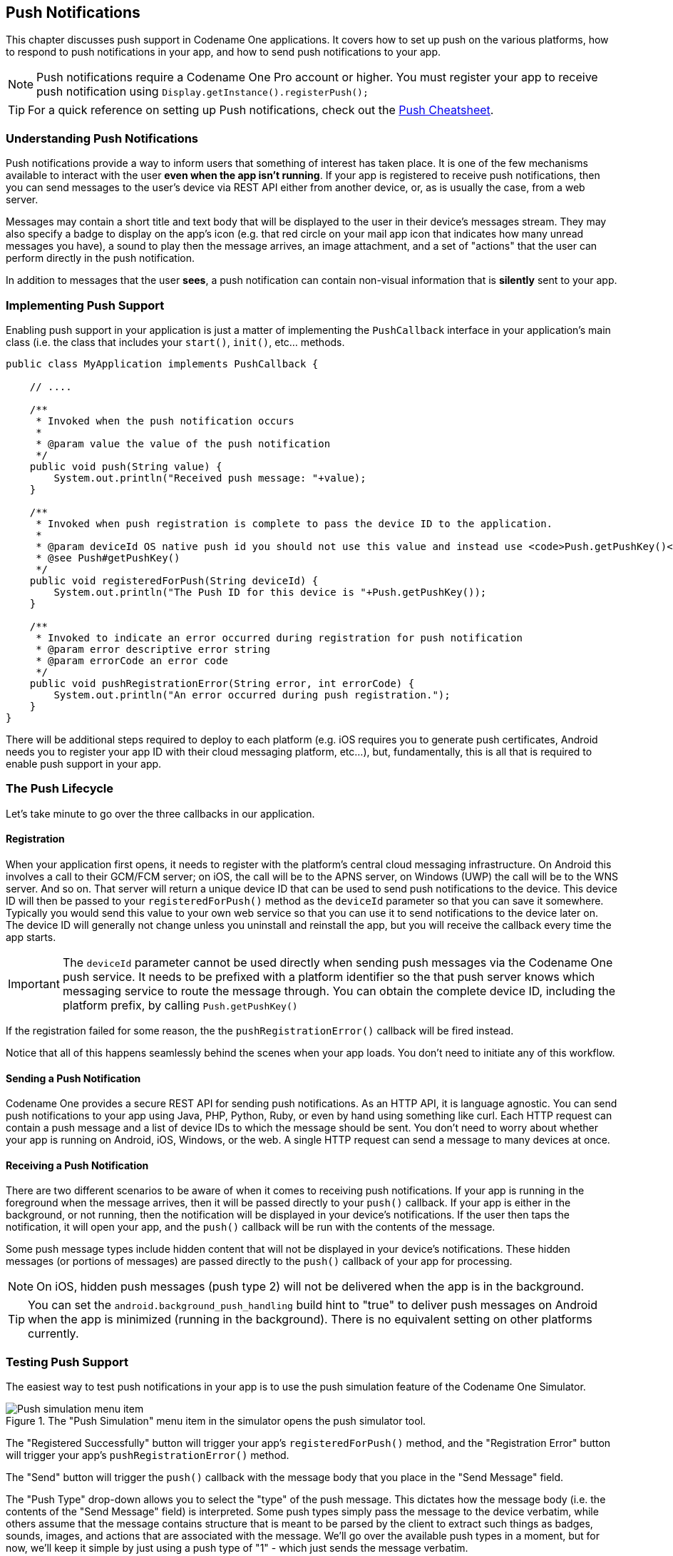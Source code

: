 == Push Notifications

[[push-notifications-section,Codename One Push Notifications]]
This chapter discusses push support in Codename One applications. It covers how to set up push on the various platforms, how to respond to push notifications in your app, and how to send push notifications to your app.

NOTE: Push notifications require a Codename One Pro account or higher. You must register your app to receive push notification using `Display.getInstance().registerPush();`

TIP: For a quick reference on setting up Push notifications, check out the https://www.codenameone.com/files/push-cheatsheet.pdf[Push Cheatsheet].

=== Understanding Push Notifications

Push notifications provide a way to inform users that something of interest has taken place.  It is one of the few mechanisms available to interact with the user *even when the app isn't running*.  If your app is registered to receive push notifications, then you can send messages to the user's device via REST API either from another device, or, as is usually the case, from a web server.

Messages may contain a short title and text body that will be displayed to the user in their device's messages stream.  They may also specify a badge to display on the app's icon (e.g. that red circle on your mail app icon that indicates how many unread messages you have), a sound to play then the message arrives, an image attachment, and a set of "actions" that the user can perform directly in the push notification.

In addition to messages that the user *sees*, a push notification can contain non-visual information that is *silently* sent to your app.


=== Implementing Push Support

Enabling push support in your application is just a matter of implementing the `PushCallback` interface in your application's main class (i.e. the class that includes your `start()`, `init()`, etc... methods.

[source,java]
----
public class MyApplication implements PushCallback {

    // ....

    /**
     * Invoked when the push notification occurs
     *
     * @param value the value of the push notification
     */
    public void push(String value) {
        System.out.println("Received push message: "+value);
    }

    /**
     * Invoked when push registration is complete to pass the device ID to the application.
     *
     * @param deviceId OS native push id you should not use this value and instead use <code>Push.getPushKey()</code>
     * @see Push#getPushKey()
     */
    public void registeredForPush(String deviceId) {
        System.out.println("The Push ID for this device is "+Push.getPushKey());
    }

    /**
     * Invoked to indicate an error occurred during registration for push notification
     * @param error descriptive error string
     * @param errorCode an error code
     */
    public void pushRegistrationError(String error, int errorCode) {
        System.out.println("An error occurred during push registration.");
    }
}
----


There will be additional steps required to deploy to each platform (e.g. iOS requires you to generate push certificates, Android needs you to register your app ID with their cloud messaging platform, etc...), but, fundamentally, this is all that is required to enable push support in your app.

=== The Push Lifecycle

Let's take minute to go over the three callbacks in our application.

==== Registration

When your application first opens, it needs to register with the platform's central cloud messaging infrastructure.  On Android this involves a call to their GCM/FCM server; on iOS, the call will be to the APNS server, on Windows (UWP) the call will be to the WNS server.  And so on.  That server will return a unique device ID that can be used to send push notifications to the device.  This device ID will then be passed to your `registeredForPush()` method as the `deviceId` parameter so that you can save it somewhere.  Typically you would send this value to your own web service so that you can use it to send notifications to the device later on.  The device ID will generally not change unless you uninstall and reinstall the app, but you will receive the callback every time the app starts.

IMPORTANT: The `deviceId` parameter cannot be used directly when sending push messages via the Codename One push service.  It needs to be prefixed with a platform identifier so the that push server knows which messaging service to route the message through.  You can obtain the complete device ID, including the platform prefix, by calling `Push.getPushKey()`

If the registration failed for some reason, the the `pushRegistrationError()` callback will be fired instead.

Notice that all of this happens seamlessly behind the scenes when your app loads.  You don't need to initiate any of this workflow.

==== Sending a Push Notification

Codename One provides a secure REST API for sending push notifications.  As an HTTP API, it is language agnostic.  You can send push notifications to your app using Java, PHP, Python, Ruby, or even by hand using something like curl.  Each HTTP request can contain a push message and a list of device IDs to which the message should be sent.  You don't need to worry about whether your app is running on Android, iOS, Windows, or the web.  A single HTTP request can send a message to many devices at once.

==== Receiving a Push Notification

There are two different scenarios to be aware of when it comes to receiving push notifications.  If your app is running in the foreground when the message arrives, then it will be passed directly to your `push()` callback.  If your app is either in the background, or not running, then the notification will be displayed in your device's notifications.  If the user then taps the notification, it will open your app, and the `push()` callback will be run with the contents of the message.

Some push message types include hidden content that will not be displayed in your device's notifications.  These hidden messages (or portions of messages) are passed directly to the `push()` callback of your app for processing.

NOTE: On iOS, hidden push messages (push type 2) will not be delivered when the app is in the background.

TIP: You can set the `android.background_push_handling` build hint to "true" to deliver push messages on Android when the app is minimized (running in the background).  There is no equivalent setting on other platforms currently.


=== Testing Push Support

The easiest way to test push notifications in your app is to use the push simulation feature of the Codename One Simulator.

.The "Push Simulation" menu item in the simulator opens the push simulator tool.
image::img/developer-guide/push-push-simulation-menuitem.png[Push simulation menu item,scaledwidth=30%]

The "Registered Successfully" button will trigger your app's `registeredForPush()` method, and the "Registration Error" button will trigger your app's `pushRegistrationError()` method.

The "Send" button will trigger the `push()` callback with the message body that you place in the "Send Message" field.

The "Push Type" drop-down allows you to select the "type" of the push message.  This dictates how the message body (i.e. the contents of the "Send Message" field) is interpreted.  Some push types simply pass the message to the device verbatim, while others assume that the message contains structure that is meant to be parsed by the client to extract such things as badges, sounds, images, and actions that are associated with the message.  We'll go over the available push types in a moment, but for now, we'll keep it simple by just using a push type of "1" - which just sends the message verbatim.

.Sending a basic hello world push from the push simulator
image::img/developer-guide/push-push-simulator-test-1.png[Sending a basic Hello World push,scaledwidth=30%]

Let's try a simple "hello world" push message.  Select "1" from the "Push Type" drop-down menu, and enter "Hello World" into the "Send Message" field as shown above.  Then press "send".

Assuming your `push()` method looks like:

[source,java]
----
public void push(String value) {
    System.out.println("Received push message: "+value);
}
----

You should see the following output in your console:

----
Received push message: Hello World
----

This experiment simulated a push notification while the app is running in the foreground.  Now let's simulate the case where the app is not running, or running in the background.  We can simulate this by pausing the app.  Return to the Codename One simulator window, and select "Pause App" from the "Simulate" menu as shown below.

.Pausing the app in the simulator so we can simulate push notifications while app is in the background.
image::img/developer-guide/push-pause-app.png[Pausing app in the simulator,scaledwidth=30%]

When the app is paused it will simply display a white screen in the simulator with the text "Paused" in the middle.

Now return to the push simulator again, and press "Send" again with same values in the other fields (Push type 1, and Message "Hello World").  Rather than running the `push()` callback this time, it will display a popup dialog outside the app, as shown below.

.Push message causes a popup dialog in the simulator when the app is paused.
image::img/developer-guide/push-hello-world-simulator-paused.png[Push popup when app paused,scaledwidth=30%]

While this popup dialog doesn't replicate what a push notification will look like in a device's notifications stream when the app is closed, it does simulate the conceptual workflow.  The process whereby the user is notified of the message outside of the app, and the app is not notified until/unless the user taps on the notification.

If you monitor the console for your app, you should notice that the `push()` callback hasn't been called yet for this notification, but if you click "OK" in the dialog, your `push()` callback will be run.  Clicking OK is analogous to the user tapping on the notification.  If you simply close the dialog box (by clicking the "x" in the corner), this would be analogous to the user dismissing the notification.  In this case the `push()` callback would not be called at all.

[[push-message-types-section]]
=== Push Types and Message Structure

The example above sends a simple message to be displayed to the user.  Push notifications can include more data than just an alert message, though.  When the selected "push type" is 0 or 1, the push server will interpret the message body a simple alert string.  Selecting a different push type will affect how the message body is interpreted.   The following push types are supported:

- `0`, `1` - The default push types, they work everywhere and present the string as the push alert to the user

-  `2` - hidden, non-visual push. This won't show any visual indicator on any OS! +
In Android (before API 27) this will trigger the push(String) call with the message body. After API 27, it will trigger the message body the moment the app is put in the foreground. In iOS this will only happen if the application is in the foreground otherwise the push will be lost.

- `3` - `1 + 2 = 3` allows combining a visual push with a non-visual portion. Expects a message in the form: `This is what the user will see;This is something he won't see`. E.g. you can bundle a special ID or even a JSON string in the hidden part while including a friendly message in the visual part. +
When active this will trigger the push(String) method twice, once with the visual and once with the hidden data.

- `4` - Allows splitting a visual push request based on the format `title;body` to provide better visual representation in some OS's.

- `5` - Sends a regular push message but doesn't play a sound when the push arrives

- `99` - The message body is expected to be XML, where the root element contains at least `type` and `body` attributes which correspond to one of the other push push types and message body respectively.  This push type supports additional information such as image attachments and push actions.  E.g. `<push type="1" body="Hello World"/>`

- `100` - Applicable only to iOS and Windows. Allows setting the numeric badge on the icon to the given number. The body of the message must be a number e.g. unread count.

- `101` - identical to 100 with an added message payload separated with a space. E.g. `30 You have 30 unread messages` will set the badge to "30" and present the push notification text of "You have 30 unread messages".  Supported on Android, iOS, and Windows.

The following sections will show examples of the various kinds of pushes.  You can try them out yourself by opening the push simulator.

==== Example Push Type 1

**Push Type 1; Message Body: "Hello World"**

.Push type 1 "Hello World" message in simulator.
image::img/developer-guide/push-hello-world-simulator-paused.png[Push popup when app paused,scaledwidth=30%]

.Push type 1 "Hello World" message in Android when app is in background.
image::img/developer-guide/push-type-1-example-hello-android.png[Push type 1 on Android,scaledwidth=30%]

.Push type 1 "Hello World" message in iOS when app is in background.
image::img/developer-guide/push-type-1-example-hello-ios.png[Push type 1 on iOS,scaledwidth=30%]

.Push type 1 "Hello World" message in Chrome desktop.
image::img/developer-guide/push-type-1-example-hello-chrome-desktop.png[Push type 1 on Chrome desktop,scaledwidth=30%]

In all cases, if the user taps/clicks the notification, it will bring the app to the foreground and call the `push()` callback with "Hello World" as the argument.

==== Example Push Type 2

**Push Type 2; Message Body: "Hello World"**

Push type 2 is a hidden push so it will behave differently on different platforms.  On Android (before API 27), the `push()` callback will be fired even if the app is in the background.  After API 27, it will be fired the moment the app is put in the foreground. On iOS, it will simply be ignored if the app is in the background.

If the app is in the foreground, this will trigger the `push()` callback with "Hello World" as the argument.

TIP: You can determine the the type of push that has been received in your `push()` callback by calling `Display.getInstance().getProperty("pushType")`.  This will return a String of the push type.  E.g. in this case `Display.getInstance().getProperty("pushType")` will return "2".

==== Example Push Type 3

**Push Type 3; Message Body `Hello World;{"from":"Jim", "content":"Hello World"}`**

Push type 3 combines an alert message with some hidden content that the user won't see.  In the example above, the alert message is "Hello World" and the hidden content is a JSON string that will be passed to our app to be parsed.

If the app is in the background, then the alert message will be posted to the user's notifications. See "Example Push Type 1" above as this message will be identical.

.Push type 3 shows only the alert message (the portion before the first ";").
image::img/developer-guide/push-type-3-simulator.png[Push type 3,scaledwidth=30%]

This push will result in our `push()` callback being fired twice; once with the alert message, and once with the hidden content.  When it is fired with the alert message, `Display.getInstance().getProperty("pushType")` will report a type of "1".  When it is fired with the JSON hidden content, it will report a push type of "2".

==== Example Push Type 4

**Push Type 4; Message Body "Hello World;I'm just saying hello"**

Push type 4 specifies a title and a message body.  In this example, alert title will be "Hello World", and the body will by "I'm just saying hello".

.Push type 4 "Hello World" message in simulator.
image::img/developer-guide/push-type-4-simulator-paused.png[Push popup when app paused,scaledwidth=30%]

.Push type 4 "Hello World" message in Android when app is in background.
image::img/developer-guide/push-type-4-example-hello-android.png[Push type 4 on Android,scaledwidth=30%]

.Push type 4 "Hello World" message in iOS when app is in background.
image::img/developer-guide/push-type-4-example-hello-ios.png[Push type 4 on iOS,scaledwidth=30%]

.Push type 4 "Hello World" message in Firefox desktop.
image::img/developer-guide/push-type-4-example-hello-firefox-desktop.png[Push type 4 on Firefox desktop,scaledwidth=30%]

With this push type, the `push()` callback will be fired only if the user taps/opens the notification, and the argument will contain the entire message ("Title;Body").

NOTE: On some platforms, the argument of the `push()` callback will only include the "body" portion of the payload, and in other platforms it will include the full "Title;Body" payload.

==== Example Push Type 5

**Push Type 5; Message Body "Hello World"**

Push type 5 will behave identically to push type 1, except that the notification won't make any sound on the device.  On some platforms, `Display.getInstance().getProperty("pushType")` will report a push type of "1", when it receives a push of type 5.

==== Example Push Type 100

**Push Type 100; Message Body "5"**

Push type 100 just expects an integer in the message body.  This is interpreted as the badge that should be set on the app. This is currently only supported on Windows and iOS.

.Push type 100 on iOS, setting the badge to "5"
image::img/developer-guide/push-type-100-example-5-ios.png[Push type 100 with badge set to 5 on iOS,scaledwidth=30%]

Push type 100 should not trigger the `push()` callback.

==== Example Push Type 101

**Push Type 101; Message Body "5 Hello World"**

Push type 101 combines a badge with an alert message.  The badge number should be the first thing in the payload, followed by a space, and the remainder is the alert message.

On platforms that do not support badges, Push type 101 will behave exactly as push type 1, except that the badge prefix will be stripped from the message.

The `push()` callback will be called only if the user taps the notification.  `Display.getInstance().getProperty("pushType")` will return "1" for this type.


.Badging on iOS
****
The badge number can be set thru code as well, this is useful if you want the badge to represent the unread count within your application.

To do this we have two methods in the https://www.codenameone.com/javadoc/com/codename1/ui/Display.html[Display] class: `isBadgingSupported()` and `setBadgeNumber(int)`.
Notice that even if `isBadgingSupported` will return `true`, it will not work unless you activate push support!

To truly utilize this you might need to disable the clearing of the badges on startup which you can do with the
build hint `ios.enableBadgeClear=false`.
****

=== Rich Push Notifications

Rich push notifications refer to push notifications that include functionality above and beyond simply displaying an alert message to the user.  Codename One's support for rich notifications includes image attachments and push actions.

==== Image Attachment Support

When you attach an image to a push notification, it will appear as a large image in the push notification on the user's device if that device supports it.  iOS supports image attachments in iOS 10, Android supports them in API 26.  The Javascript port, and Windows (UWP) port do not currently support image attachments.  If a platform that doesn't support image attachments receives a push notification with an image attachment, it will just ignore it.

Push type "99" is used to send rich push notifications.  It is sort of a "meta" push type, or a "container", as it can be used to send any of the other push types, but to attach additional content, such as image attachments.

The message body should be an XML string.  A minimal example of a push type 99 that *actually* sends a push type 1, which message "Hello World", but with an attached image is:

[source,xml]
----
<push type="1" body="Hello World"><img src="https://exmaple.com/myimage.jpg"/></push>
----

IMPORTANT: The image URL *must* be a secure URL (i.e. start with "https:" and not "http:", otherwise, iOS will simply ignore it.

.Push type 99 with attached image in simulator.
image::img/developer-guide/push-type-99-hello-world-simulator-paused.png[Push popup when app paused,scaledwidth=30%]

.Push type 99 with attached image in Android when app is in background.
image::img/developer-guide/push-type-99-example-hello-android.png[Push type 99 on Android with attached image,scaledwidth=30%]

.Push type 99 with attached image in iOS when app is in background.
image::img/developer-guide/push-type-99-example-hello-ios.png[Push type 99 on iOS with attached image,scaledwidth=30%]

NOTE: The image will only be shown if you press and pull down on the notification.  When the notification initially appears in the user's notifications it will appear like a normal alert - but possibly with the image shown as a small thumbnail.

The `push()` callback will receive "Hello World" as its argument and `Display.getInstance().getProperty("pushType")` will return "1" in this example.

You can access additional information about the push content using the `com.codename1.push.PushContent` class, as follows:

[source,java]
----
public void push(String message) {
    PushContent content = PushContent.get();
    if (content != null) {
        String imageUrl = content.getImageUrl();
            // The image attachment URL in the push notification
            // or `null` if there was no image attachment.
    }
}
----

WARNING: Make sure to only call `PushContent.get()` *once* inside your `push()` callback, and store the return value.  `PushContent.get()` works like a queue of size=1, and it pops off the item from the front of the queue when it is called.  If you call it twice, the second time will return `null`.

==== Notification Actions

When you include actions in a push notification, the user will be presented with buttons as part of the notification on supported platforms.  E.g. if the notification is intended to invite the user to an event, you might want to include buttons/actions like "Attending", "Not Attending", "Maybe", so that the user can respond quickly to the notification and not necessarily have to open your app.

 You can determine whether the user has pressed a particular button on the notification using the `PushContent.getActionId()` method inside your `push()` callback.

**How it works**

Your app defines which action categories it supports, and associates a set of actions with each category.  If a push notification includes a "category" attribute, then the notification will be presented with the associated actions manifested as buttons.

**Defining the Categories and Actions**

You can specify the available categories and actions for your app by implementing the `com.codename1.push.PushActionsProvider` interface in your app's main class.

E.g.

[source,java]
----
import com.codename1.push.PushAction;
import com.codename1.push.PushActionCategory;
import com.codename1.push.PushActionsProvider;
...

public class MyApplication implements PushCallback, PushActionsProvider {

    ...

    @Override
    public PushActionCategory[] getPushActionCategories() {
        return new PushActionCategory[]{
            new PushActionCategory("invite", new PushAction[]{
                new PushAction("yes", "Yes"),
                new PushAction("no", "No"),
                new PushAction("maybe", "Maybe")
            })

        };
    }
}
----

In the above example, we create only a single category, "invite" that has actions "yes", "no", and "maybe".

**Sending a Push Notification with "invite" Category**

Now we can test our new category.  In the push simulator, you can select Push Type "99", with the message body:

[source,xml]
----
<push type="1" body="Would you like to come to a party?" category="invite"/>
----

.Push notification with "invite" category on the simulator will show dialog with buttons to select between the actions defined in the "invite" category.
image::img/developer-guide/push-actions-simulator.png[Push with actions in simulator,scaledwidth=30%]

.Push notification with "invite" category on the android will show dialog with buttons to select between the actions defined in the "invite" category.
image::img/developer-guide/push-actions-android.png[Push with actions on Android,scaledwidth=30%]

.Push notification with "invite" category on the android will show dialog with buttons to select between the actions defined in the "invite" category.
image::img/developer-guide/push-actions-ios.png[Push with actions on iOS,scaledwidth=30%]

.Push notification with "invite" category on the Chrome desktop includes a "More" dropdown where user can select the action.
image::img/developer-guide/push-actions-chrome-desktop.png[Push with actions on Chrome Desktop,scaledwidth=30%]

The `push()` callback will be fired after the user taps on the notification, or one of its actions.  If the user taps the notification itself, and not one of the actions, then your `PushContent.getActionId()` will return `null`.  If they selected one of the actions, then the action ID of that action can be obtained from `getActionId()`.

The *category* of the notification will be made available via the `getCategory()` method of `PushContent`.

E.g.

[source,java]
----
public void push(String message) {
    PushContent content = PushContent.get();
    if (content != null) {
        if ("invite".equals(content.getCategory())) {
            if (content.getActionId() != null) {
                System.out.println("The user selected the "+content.getActionid()+" action");
            } else {
                System.out.println("The user clicked on the invite notification, but didn't select an action.");
            }
        }
    }
}
----

=== Deploying Push-Enabled Apps to Device

So, you've implemented the Push callback in your app, and tested it in the push simulator and it works.  If you try to deploy your app to a device, you may be disappointed to discover that your app doesn't seem to be receiving push notifications when installed on the device.  This is because each platform has its own bureaucracy and hoops that you have to jump through before they will deliver notifications to your app.  Read on to find out how to satisfy their requirements.

[[push-bureaucracy-android-section]]
==== The Push Bureaucracy - Android

TIP: To set the push icon place a 24x24 icon named `ic_stat_notify.png` under the `native/android` folder of the app. The icon can be white with transparency areas

Android Push goes thru Google servers and to do that we need to register with Google to get keys for server usage.  Google uses Firebase for its cloud messaging, so we'll begin by creating a Firebase project.

Go to https://console.firebase.google.com/ and click #Add project#:

.Click "Add project"
image::img/developer-guide/push-android-firebase-console-1.png[Click "click Add project",scaledwidth=30%]

This will open a form as shown here:

.Enter project name
image::img/developer-guide/push-fcm-add-project.png[Enter project name,scaledwidth=30%]

Enter the project name, select your country, read/accept their terms, and press "Create Project".

Once the project has been created (should take only a few seconds), you'll be sent to your new project's dashboard.

.Firebase Project Dashboard
image::img/developer-guide/push-fcm-dashboard.png[Firebase project dashboard,scaledwidth=30%]

Expand the "Grow" section of the left menu bar, then click on the "Cloud Messaging" link.

.Expand "Grow" Section and select "Cloud Messaging"
image::img/developer-guide/push-fcm-grow-menu.png[Expand Grow section and select Cloud Messaging,scaledwidth=30%]

On the next screen, click on the Android icon where is says "Add an app to get started".

.Click on the "Android" icon to add an Android App to the project
image::img/developer-guide/push-fcm-enable-notifications.png[Click on the Android icon,scaledwidth=30%]

This will bring us to the "Add Application Form", which visually shows us the remainder of the steps.

Fill in the Android package name with the package name of your project, and the app nickname with your app's name.

The Debug signing certificate SHA-1 is optional, but you can paste the SHA-1 from your app's certificate here if you like.

.Fill in the package name
image::img/developer-guide/push-fcm-add-app-form.png[Fill in the package name,scaledwidth=30%]

Press "Register app" once you have filled in the required fields.

This will expand "Step 2" of this form: "Download config file".

.Download the google-services.json file
image::img/developer-guide/push-fcm-download-config-file.png[Download google-services.json,scaledwidth=30%]

All we need to do here is press the "Download google-services.json" file, then copy the file into your project's native/android directory.

IMPORTANT: Firebase console directs you to copy the google-services.json file into the "app" directory of your project.  Ignore this direction as it only applies for Android studio projects.  For Codename One, this file goes into the #native/android# directory of your project.


There is one last piece of information that we need so that we can *send* push notifications to our app: The `FCM_SERVER_API_KEY` value.

Go to your project dashboard in Firebase console.  Then click the "Settings" menu (the "Gear" icon next to "Project Overview" in the upper left):

.Select "Project settings"
image::img/developer-guide/push-fcm-project-settings-context-menu.png[Press Project Settings,scaledwidth=30%]

Then select the "Cloud Messaging" tab.

The "Server Key" displayed here is the `FCM_SERVER_API_KEY` that we refer to throughout this document.  It will be used to send push notifications to your app from a server, or from another device. You can copy and paste this value now, or you can retrieve it later by logging into the Firebase console.

.Save the Server key for later use.
image::img/developer-guide/push-fcm-server-key.png[Save the Server Key for later use,scaledwidth=30%]

NOTE: The Sender ID shown in the above is not required for our Android app, however it it is helpful/required to support Push notifications in Javascript builds (in Chrome).  This value is referred to elsewhere in this document as `GCM_SENDER_ID`.

[[push-bureaucracy-ios-section]]
==== The Push Bureaucracy - iOS

Push on iOS is much harder to handle than the Android version, however we simplified this significantly with the certificate wizard.

iOS push needs two additional P12 certificates.

IMPORTANT: Please *notice* that these are *NOT* the signing certificates! +
They are *completely different certificates* that have nothing to do with the build process!

The certificate wizard can generate these additional push certificates and do quite a few other things if you just check this flag in the end of the wizard:

.Enable Push in the certificate wizard
image::img/developer-guide/certificate-wizard-enable-push.png[Enable Push in the certificate wizard,scaledwidth=40%]

IMPORTANT: If you already have signing certificated defined for your app just skip the certificate generation phase (answer no) the rest will work as usual.

You can then install the push certificates locally and use them later on but there is an easier way.

You need to host the push certificates in the cloud so they will be reachable by the push servers, Codename One  that for you seamlessly. +
Once you go thru the wizard you should get an automated email containing information about push and the location of the push certificates, it should start like this:

----
iOS Push certificates have been created for your app with bundle ID com.mycompany.myapp.mypushdemo.  Please file this email away for safe keeping as you will need the details about the certificate locations and passwords to use Push successfully in your apps.

Development Push Certificate URL:
https://codename-one-push-certificates.s3.amazonaws.com/com.mycompany.myapp.mypushdemo_DevelopmentPush_LONG_UNIQUE_KEY.p12

Development Push Certificate Password: ssDfdsfer324

Production Push Certificate URL:
https://codename-one-push-certificates.s3.amazonaws.com/com.mycompany.myapp.mypushdemo_ProductionPush_LONG_UNIQUE_KEY.p12

Production Push Certificate Password: ssDfdsfer324
----

The URL's and passwords are everything that you will need later on to get push working on iOS. Notice that the wizard also performs a couple of other tasks specifically it sets the `ios.includePush` build hint to true & adds push to the provisioning profile etc.

// HTML_ONLY_START
You can read more about the certificate wizard in the https://www.codenameone.com/manual/signing.html[signing section].
// HTML_ONLY_END
////
//PDF_ONLY
You can read more about the certificate wizard in the <<signing-section-top-heading,signing section>>
////

[[push-bureaucracy-uwp-section]]
==== The Push Bureaucracy - UWP (Windows 10)

Push on UWP requires only that you register your app in the Windows Store Dashboard.  You will then be provided with credentials (Package Security Identifier (SID) and a secret key) that you can use to send push notifications to your app.  To begin this process, go to the https://developer.microsoft.com/en-us/windows[Windows Dev Center] and select "Dashboard".

// HTML_ONLY_START
You can read more about the registering your app in the Windows store https://www.codenameone.com/manual/appendix-uwp.html#building-for-the-windows-store[here].
// HTML_ONLY_END
////
//PDF_ONLY
You can read more about the registering your app in the Windows store <<building-for-the-windows-store,here>>
////

Once you have registered your app in the Windows Store, and completed the corresponding setup in Codename One settings (e.g. generated a certificate), you should proceed to configure your app for push notifications.

Navigate to the App overview page for your app inside the Windows store dashboard.  Under the "Services" menu (left side), select "Push notifications".

.Push notifications menu item in Windows Store dashboard
image::img/developer-guide/windows-store-push-notications-menu.png[Push notifications menu item in Windows Store dashboard,scaledwidth=10%]

Then, select the "WNS/MPNS" option that appears in the left menu under "Push notifications"

.WNS menu item in Windows Store dashboard
image::img/developer-guide/windows-store-wns-menu-item.png[WNS menu item in Windows Store dashboard,scaledwidth=10%]

This will bring you to a page with information about WNS push notifications.  You'll be interested in the paragraph shown here:

.Live services link
image::img/developer-guide/wns-live-services-link.png[Live services link,scaledwidth=20%]

Click on the "Live Services Site" link.

You'll be prompted to log in using your Windows Store account.  Then you'll be taken to a page that contains the push credentials that you can use for sending push messages to your app.  You'll be interested in two values:

Package SID.  (It will be of the form "ms-app://XXXXXXXXXXX...")

.WNS Package SID
image::img/developer-guide/wns-package-id.png[WNS Package SID,scaledwidth=20%]

Client Secret.  This will be listed in a section called "Application Secrets"

.WNS Client secret
image::img/developer-guide/wns-client-secret.png[WNS Client secret,scaledwidth=20%]

You will use these two values for sending push notifications to your app.

Microsoft provides full instructions on setting up WNS notifications https://msdn.microsoft.com/library/windows/apps/hh465407[here] but much of this is not relevant for Codename One apps.  For Codename One apps, one need only obtain Package Security ID and client secret values for the app.

[[push-bureaucracy-javascript-section]]
==== The Push Bureaucracy - Javascript

Codename One apps support push in browsers that implement the Web Push API.  At time of writing, this list includes:

* Firefox (Version 50)
* Chrome (Version 49)
* Opera (Version 42)
* Chrome for Android (Version 56)
* MS Edge

Firefox doesn't require any special setup for Push.  If your main class implements the `PushCallback` interface, it should *just work*.

Chrome uses FCM for its push notifications - the same system that Android uses. The directions for setting up a FCM account are the same as provided <<push-bureaucracy-android-section,here>>, and you can reuse the same `GCM_SENDER_ID` and `FCM_API_SERVER_KEY` values.  For Chrome push support you will need to add the `GCM_SENDER_ID` in the `gcm.sender_id` build hint so that the GCM_SENDER_ID will be added to the app's manifest file:

----
gcm.sender_id=GCM_SENDER_ID
----

Where `GCM_SENDER_ID` is your GCM_SENDER_ID.

NOTE: Push support requires that your app be served over https with a valid SSL certificate.  It will not work with the "preview" version of your app.  You'll need to download the .zip or .war file and host the file on your own site - with a valid SSL certificate.

=== Sending Push Messages

You can send a push message in many ways e.g. from another device or any type of server but there are some values that you will need regardless of the way in which you send the push message.

[source,java]
-----
private static final String PUSH_TOKEN = "********-****-****-****-*************";
-----

The push token is a unique "key" that you can use to send push thru your Codename One account. It allows you to send push messages without placing your Codename One email or password into your source files.

You can get it by going to the Codename One build server dashboard at https://www.codenameone.com/build-server.html and selecting the #Account# tab.

The token should appear at the bottom as such:

.Push Token from the build server
image::img/developer-guide/push-token.png[Push Token from the build server,scaledwidth=30%]

The instructions for extracting the API key for Google are <<push-bureaucracy-android-section,listed above>>.

[source,java]
-----
private static final String FCM_SERVER_API_KEY = "******************-********************";
-----

The instructions for extracting the SID and Client Secret for Windows are <<push-bureaucracy-uwp-section,listed above>>.

[source,java]
-----
private static final String WNS_SID = "ms-app://**************************************";
private static final String WNS_CLIENT_SECRET = "*************************";
-----

When sending push to iOS devices we have two modes:
- Production
- Distribution

This allows you to debug the push related functionality without risking the possibility of sending a push into a production app. Its important to send the values to the right server during development/production.

[source,java]
-----
private static final boolean ITUNES_PRODUCTION_PUSH = false;
-----

iOS needs a certificate in order to send a push, this allows you to prove to Apples push servers that you are who you claim to be (the author of the app).

IMPORTANT: These are not the signing certificates and are completely separate from them!

You can obtain these two certificates (for development/appstore) via the certificate wizard as <<push-bureaucracy-ios-section,explained above>>.

[source,java]
-----
private static final String ITUNES_PRODUCTION_PUSH_CERT = "https://domain.com/linkToP12Prod.p12";
private static final String ITUNES_PRODUCTION_PUSH_CERT_PASSWORD = "ProdPassword";
private static final String ITUNES_DEVELOPMENT_PUSH_CERT = "https://domain.com/linkToP12Dev.p12";
private static final String ITUNES_DEVELOPMENT_PUSH_CERT_PASSWORD = "DevPassword";
-----

==== Sending a Push Message From Codename One

While normally sending a push message to a device should involve a server code there might be cases (e.g. instant messaging/social) where initiating a push from one client to another makes sense.

To simplify these use cases we added the https://www.codenameone.com/javadoc/com/codename1/push/Push.html[Push] API. To use the `Push` API you need the device key of the destination device to which you want to send the message. You can get that value from the `Push.getPushKey()` method. Notice that you need that value from the *destination device* and not the local device!

To send a message to another device just use:

[source,java]
-----
String cert = ITUNES_DEVELOPMENT_PUSH_CERT;
String pass = ITUNES_DEVELOPMENT_PUSH_CERT_PASSWORD;
if(ITUNES_PRODUCTION_PUSH) {
    cert = ITUNES_PRODUCTION_PUSH_CERT;
    pass = ITUNES_PRODUCTION_PUSH_CERT_PASSWORD;
}
new Push(PUSH_TOKEN, "Hello World", deviceKey)
    .apnsAuth(cert, pass, ITUNES_PRODUCTION_PUSH)
    .gcmAuth(FCM_SERVER_API_KEY)
    .wnsAuth(WNS_SID, WNS_CLIENT_SECRET)
    .send();
-----

The "builder" style API used in the above sample was added post Codename One 3.6 to facilitate the addition of new Push services.  If you are building against Codename one 3.6 or earlier, you should use the static `Push.sendPushMessage()` instead as shown below:

[source,java]
----
Push.sendPushMessage(PUSH_TOKEN, "Hello World",
         ITUNES_PRODUCTION_PUSH, FCM_SERVER_API_KEY, cert, pass, 1, deviceKey));
----

This will send the push message "Hello World" to the device with the key `deviceKey`. The `1` argument represents the standard push message type, which we discussed <<push-message-types-section,previously>>.

==== Sending Push Message From A Java or Generic Server

Sending a push message from the server is a more elaborate affair and might require sending push messages to many devices in a single batch.

We can send a push message as an HTTP `POST` request to https://push.codenameone.com/push/push[https://push.codenameone.com/push/push]. That URL accepts the following arguments:

- *token* - your developer token to identify the account sending the push - `PUSH_TOKEN`
- *device* - one or more device keys to send the push to. You can send push to up to 500 devices with a single request -
- *type* - the message type identical to the old set of supported types in the old push servers
- *body* - the body of the message
- *auth*  - the Google push auth key - `FCM_SERVER_API_KEY` (also used for sending to Chrome Javascript Apps)
- *production* - `true`/`false` whether to push to production or sandbox environment in iOS - `ITUNES_PRODUCTION_PUSH`
- *certPassword* - password for the push certificate in iOS push - `ITUNES_DEVELOPMENT_PUSH_CERT_PASSWORD` or `ITUNES_PRODUCTION_PUSH_CERT_PASSWORD`
- *cert* - http or https URL containing the push certificate for an iOS push - `ITUNES_DEVELOPMENT_PUSH_CERT` or `ITUNES_PRODUCTION_PUSH_CERT`
- *sid* - The package security ID (SID) for UWP apps.
- *client_secret* - The client secret for UWP apps.

We can thus send a push from Java EE using code like this:

[source,java]
-----
HttpURLConnection connection = (HttpURLConnection)new URL("https://push.codenameone.com/push/push").openConnection();
connection.setDoOutput(true);
connection.setRequestMethod("POST");
connection.setRequestProperty("Content-Type", "application/x-www-form-urlencoded;charset=UTF-8");
String cert = ITUNES_DEVELOPMENT_PUSH_CERT;
String pass = ITUNES_DEVELOPMENT_PUSH_CERT_PASSWORD;
if(ITUNES_PRODUCTION_PUSH) {
    cert = ITUNES_PRODUCTION_PUSH_CERT;
    pass = ITUNES_PRODUCTION_PUSH_CERT_PASSWORD;
}
String query = "token="  + PUSH_TOKEN +
    "&device=" + URLEncoder.encode(deviceId1, "UTF-8") +
    "&device=" + URLEncoder.encode(deviceId2, "UTF-8") +
    "&device=" + URLEncoder.encode(deviceId3, "UTF-8") +
    "&type=1" +
    "&auth=" + URLEncoder.encode(FCM_SERVER_API_KEY, "UTF-8") +
    "&certPassword=" + URLEncoder.encode(pass, "UTF-8") +
    "&cert=" + URLEncoder.encode(cert, "UTF-8") +
    "&body=" + URLEncoder.encode(MESSAGE_BODY, "UTF-8") +
    "&production=" + ITUNES_PRODUCTION_PUSH +
    "&sid=" + URLEncoder.encode(WNS_SID, "UTF-8") +
    "&client_secret=" + URLEncoder.encode(WNS_CLIENT_SECRET, "UTF-8");
try (OutputStream output = connection.getOutputStream()) {
    output.write(query.getBytes("UTF-8"));
}
int c = connection.getResponseCode();
// read response JSON
-----

Notice that you can send a push to 500 devices. To send in larger batches you need to split the push requests into 500 device batches.

===== Server JSON Responses

The push servers send responses in JSON form. It's crucial to parse and manage those as they might contain important information.

If there is an error that isn't fatal such as quota exceeded etc. you will get an error message like this:

[source,javascript]
-----
{"error":"Error message"}
-----

A normal response, will be an array with results:

[source,javascript]
-----
[
   {"id"="deviceId","status"="error","message"="Invalid Device ID"},
   {"id"="cn1-gcm-nativegcmkey","status"="updateId", "newId"="cn1-gcm-newgcmkey"},
   {"id"="cn1-gcm-okgcmkey","status"="OK"},
   {"id"="cn1-gcm-errorkey","status"="error","message"="Server error message"},
   {"id"="cn1-ios-iphonekey","status"="inactive"},
]
-----


There are several things to notice in the responses above:

- If the response contains `status=updateId` it means that the GCM server wants you to update the device id to a new device id. You should do that in the database and avoid sending pushes to the old key
- iOS doesn't acknowledge device receipt but it does send a `status=inactive` result which you should use to remove the device from the list of devices

IMPORTANT: APNS (Apple's push service) returns uppercase key results. This means that code for managing the keys in your database must be case insensitive

TIP: Apple doesn't always send back a result for a device being inactive and might fail silently

